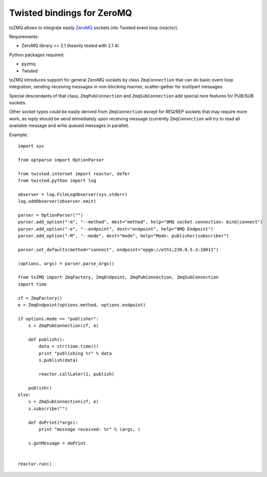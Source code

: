 Twisted bindings for ZeroMQ
===========================

txZMQ allows to integrate easily `ZeroMQ <http://zeromq.org>`_ sockets into
Twisted event loop (reactor).

Requirements:

* ZeroMQ library >= 2.1 (heavily tested with 2.1.4)

Python packages required:

* pyzmq
* Twisted

txZMQ introduces support for general ZeroMQ sockets by class ``ZmqConnection``
that can do basic event loop integration, sending-receiving messages in
non-blocking manner, scatter-gather for multipart messages.

Special descendants of that class, ``ZmqPubConnection`` and ``ZmqSubConnection``
add special nice features for PUB/SUB sockets.

Other socket types could be easily derived from ``ZmqConnection`` except for 
REQ/REP sockets that may require more work, as reply should be send immediately
upon receiving message (currently ``ZmqConnection`` will try to read all available
message and write queued messages in parallel).

Example::

    import sys

    from optparse import OptionParser

    from twisted.internet import reactor, defer
    from twisted.python import log

    observer = log.FileLogObserver(sys.stderr)
    log.addObserver(observer.emit)

    parser = OptionParser("")
    parser.add_option("-m", "--method", dest="method", help="0MQ socket connection: bind|connect")
    parser.add_option("-e", "--endpoint", dest="endpoint", help="0MQ Endpoint")
    parser.add_option("-M", "--mode", dest="mode", help="Mode: publisher|subscriber")

    parser.set_defaults(method="connect", endpoint="epgm://eth1;239.0.5.3:10011")

    (options, args) = parser.parse_args()

    from txZMQ import ZmqFactory, ZmqEndpoint, ZmqPubConnection, ZmqSubConnection
    import time

    zf = ZmqFactory()
    e = ZmqEndpoint(options.method, options.endpoint)

    if options.mode == "publisher":
        s = ZmqPubConnection(zf, e)

        def publish():
            data = str(time.time())
            print "publishing %r" % data
            s.publish(data)

            reactor.callLater(1, publish)

        publish()
    else:
        s = ZmqSubConnection(zf, e)
        s.subscribe("")

        def doPrint(*args):
            print "message received: %r" % (args, )

        s.gotMessage = doPrint


    reactor.run()
